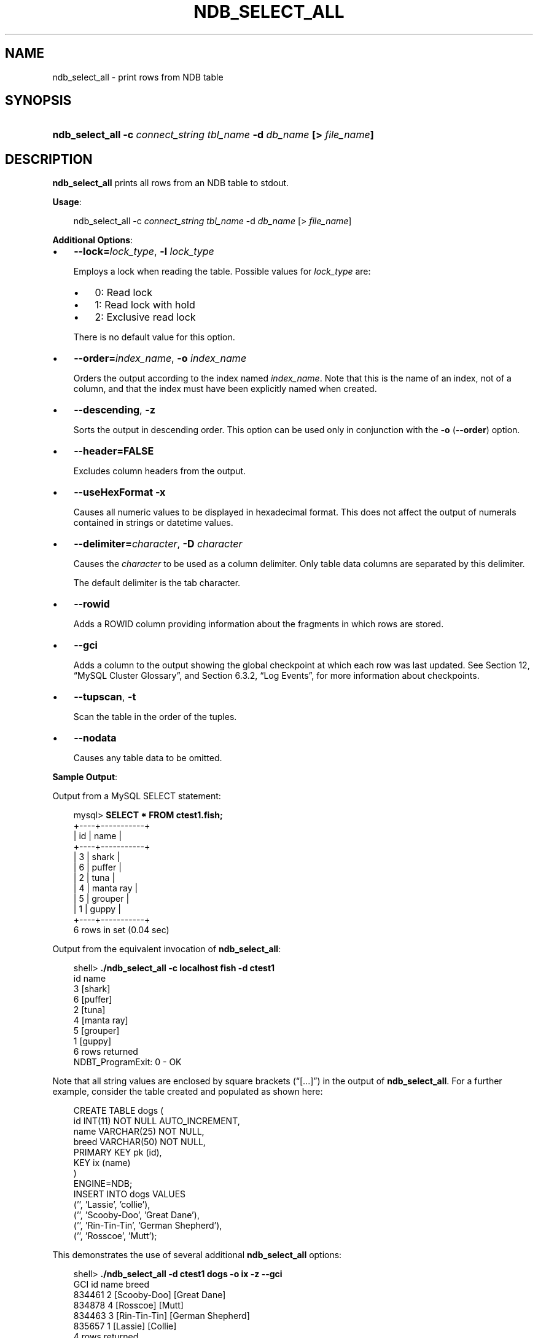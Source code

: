 .\"     Title: \fBndb_select_all\fR
.\"    Author: 
.\" Generator: DocBook XSL Stylesheets v1.70.1 <http://docbook.sf.net/>
.\"      Date: 01/11/2008
.\"    Manual: MySQL Database System
.\"    Source: MySQL 5.0
.\"
.TH "\fBNDB_SELECT_ALL\fR" "1" "01/11/2008" "MySQL 5.0" "MySQL Database System"
.\" disable hyphenation
.nh
.\" disable justification (adjust text to left margin only)
.ad l
.SH "NAME"
ndb_select_all \- print rows from NDB table
.SH "SYNOPSIS"
.HP 67
\fBndb_select_all \-c \fR\fB\fIconnect_string\fR\fR\fB \fR\fB\fItbl_name\fR\fR\fB \-d \fR\fB\fIdb_name\fR\fR\fB [> \fR\fB\fIfile_name\fR\fR\fB]\fR
.SH "DESCRIPTION"
.PP
\fBndb_select_all\fR
prints all rows from an
NDB
table to
stdout.
.PP
\fBUsage\fR:
.sp
.RS 3n
.nf
ndb_select_all \-c \fIconnect_string\fR \fItbl_name\fR \-d \fIdb_name\fR [> \fIfile_name\fR]
.fi
.RE
.PP
\fBAdditional Options\fR:
.TP 3n
\(bu
\fB\-\-lock=\fR\fB\fIlock_type\fR\fR,
\fB\-l \fR\fB\fIlock_type\fR\fR
.sp
Employs a lock when reading the table. Possible values for
\fIlock_type\fR
are:
.RS 3n
.TP 3n
\(bu
0: Read lock
.TP 3n
\(bu
1: Read lock with hold
.TP 3n
\(bu
2: Exclusive read lock
.RE
.IP "" 3n
There is no default value for this option.
.TP 3n
\(bu
\fB\-\-order=\fR\fB\fIindex_name\fR\fR,
\fB\-o \fR\fB\fIindex_name\fR\fR
.sp
Orders the output according to the index named
\fIindex_name\fR. Note that this is the name of an index, not of a column, and that the index must have been explicitly named when created.
.TP 3n
\(bu
\fB\-\-descending\fR,
\fB\-z\fR
.sp
Sorts the output in descending order. This option can be used only in conjunction with the
\fB\-o\fR
(\fB\-\-order\fR) option.
.TP 3n
\(bu
\fB\-\-header=FALSE\fR
.sp
Excludes column headers from the output.
.TP 3n
\(bu
\fB\-\-useHexFormat\fR
\fB\-x\fR
.sp
Causes all numeric values to be displayed in hexadecimal format. This does not affect the output of numerals contained in strings or datetime values.
.TP 3n
\(bu
\fB\-\-delimiter=\fR\fB\fIcharacter\fR\fR,
\fB\-D \fR\fB\fIcharacter\fR\fR
.sp
Causes the
\fIcharacter\fR
to be used as a column delimiter. Only table data columns are separated by this delimiter.
.sp
The default delimiter is the tab character.
.TP 3n
\(bu
\fB\-\-rowid\fR
.sp
Adds a
ROWID
column providing information about the fragments in which rows are stored.
.TP 3n
\(bu
\fB\-\-gci\fR
.sp
Adds a column to the output showing the global checkpoint at which each row was last updated. See
Section\ 12, \(lqMySQL Cluster Glossary\(rq, and
Section\ 6.3.2, \(lqLog Events\(rq, for more information about checkpoints.
.TP 3n
\(bu
\fB\-\-tupscan\fR,
\fB\-t\fR
.sp
Scan the table in the order of the tuples.
.TP 3n
\(bu
\fB\-\-nodata\fR
.sp
Causes any table data to be omitted.
.sp
.RE
.PP
\fBSample Output\fR:
.PP
Output from a MySQL
SELECT
statement:
.sp
.RS 3n
.nf
mysql> \fBSELECT * FROM ctest1.fish;\fR
+\-\-\-\-+\-\-\-\-\-\-\-\-\-\-\-+
| id | name      |
+\-\-\-\-+\-\-\-\-\-\-\-\-\-\-\-+
|  3 | shark     |
|  6 | puffer    |
|  2 | tuna      |
|  4 | manta ray |
|  5 | grouper   |
|  1 | guppy     |
+\-\-\-\-+\-\-\-\-\-\-\-\-\-\-\-+
6 rows in set (0.04 sec)
.fi
.RE
.PP
Output from the equivalent invocation of
\fBndb_select_all\fR:
.sp
.RS 3n
.nf
shell> \fB./ndb_select_all \-c localhost fish \-d ctest1\fR
id      name
3       [shark]
6       [puffer]
2       [tuna]
4       [manta ray]
5       [grouper]
1       [guppy]
6 rows returned
NDBT_ProgramExit: 0 \- OK
.fi
.RE
.PP
Note that all string values are enclosed by square brackets (\(lq[...]\(rq) in the output of
\fBndb_select_all\fR. For a further example, consider the table created and populated as shown here:
.sp
.RS 3n
.nf
CREATE TABLE dogs (
    id INT(11) NOT NULL AUTO_INCREMENT,
    name VARCHAR(25) NOT NULL,
    breed VARCHAR(50) NOT NULL,
    PRIMARY KEY pk (id),
    KEY ix (name)
) 
ENGINE=NDB;
INSERT INTO dogs VALUES 
    ('', 'Lassie', 'collie'),
    ('', 'Scooby\-Doo', 'Great Dane'),
    ('', 'Rin\-Tin\-Tin', 'German Shepherd'),
    ('', 'Rosscoe', 'Mutt');
.fi
.RE
.PP
This demonstrates the use of several additional
\fBndb_select_all\fR
options:
.sp
.RS 3n
.nf
shell> \fB./ndb_select_all \-d ctest1 dogs \-o ix \-z \-\-gci\fR        
GCI     id name           breed
834461  2  [Scooby\-Doo]   [Great Dane]
834878  4  [Rosscoe]      [Mutt]
834463  3  [Rin\-Tin\-Tin]  [German Shepherd]
835657  1  [Lassie]       [Collie]
4 rows returned
NDBT_ProgramExit: 0 \- OK
.fi
.RE
.SH "COPYRIGHT"
.PP
Copyright 2007\-2008 MySQL AB
.PP
This documentation is free software; you can redistribute it and/or modify it under the terms of the GNU General Public License as published by the Free Software Foundation; version 2 of the License.
.PP
This documentation is distributed in the hope that it will be useful, but WITHOUT ANY WARRANTY; without even the implied warranty of MERCHANTABILITY or FITNESS FOR A PARTICULAR PURPOSE. See the GNU General Public License for more details.
.PP
You should have received a copy of the GNU General Public License along with the program; if not, write to the Free Software Foundation, Inc., 51 Franklin Street, Fifth Floor, Boston, MA 02110\-1301 USA or see http://www.gnu.org/licenses/.
.SH "SEE ALSO"
For more information, please refer to the MySQL Reference Manual,
which may already be installed locally and which is also available
online at http://dev.mysql.com/doc/.
.SH AUTHOR
MySQL AB (http://www.mysql.com/).
